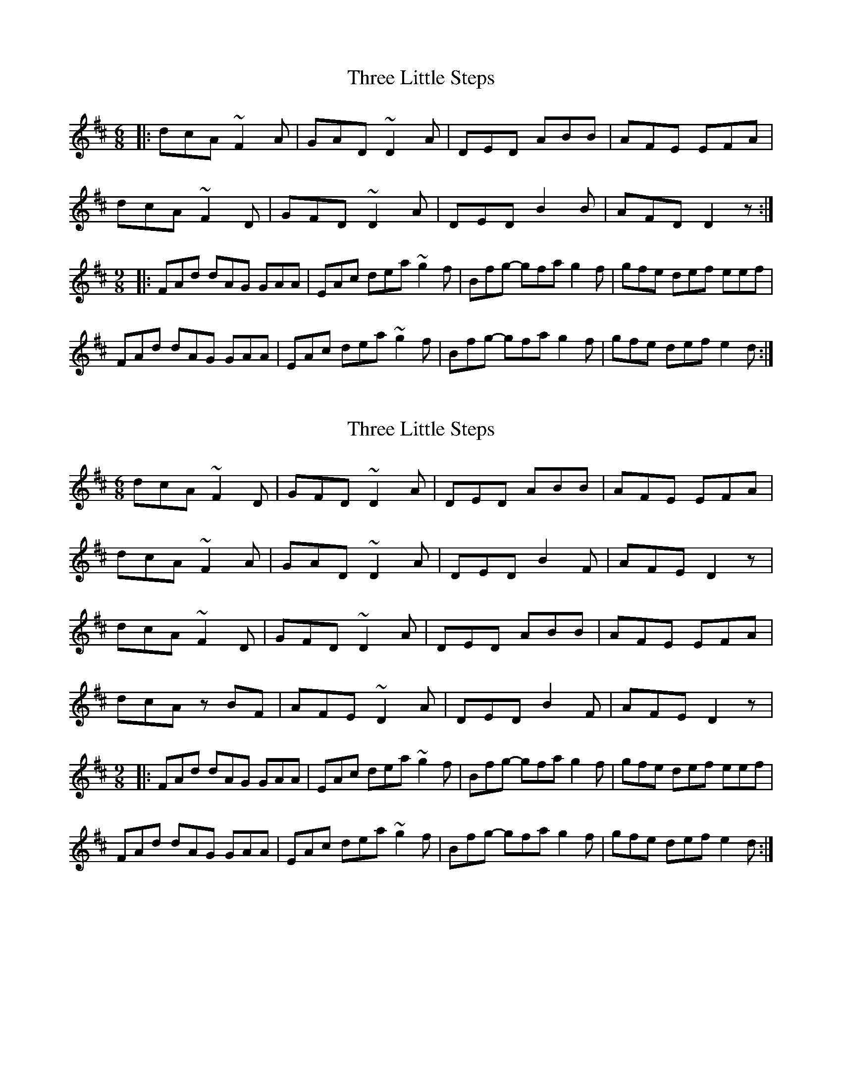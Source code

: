 X: 1
T: Three Little Steps
Z: JosephC
S: https://thesession.org/tunes/9907#setting9907
R: jig
M: 6/8
L: 1/8
K: Dmaj
|:dcA ~F2A|GAD ~D2A|DED ABB|AFE EFA|
dcA ~F2D|GFD ~D2A|DED B2B|AFD D2z:|
M:9/8
|:FAd dAG GAA|EAc dea ~g2f|Bfg- gfa g2f|gfe def eef|
FAd dAG GAA|EAc dea ~g2f|Bfg- gfa g2f|gfe def e2d:|
X: 2
T: Three Little Steps
Z: giamp
S: https://thesession.org/tunes/9907#setting24161
R: jig
M: 6/8
L: 1/8
K: Dmaj
K: Dmaj
dcA ~F2D|GFD ~D2A|DED ABB|AFE EFA|
dcA ~F2A|GAD ~D2A|DED B2F|AFE D2z|
dcA ~F2D|GFD ~D2A|DED ABB|AFE EFA|
dcA zBF|AFE ~D2A|DED B2F|AFE D2z|
M:9/8
|:FAd dAG GAA|EAc dea ~g2f|Bfg- gfa g2f|gfe def eef|
FAd dAG GAA|EAc dea ~g2f|Bfg- gfa g2f|gfe def e2d:|
